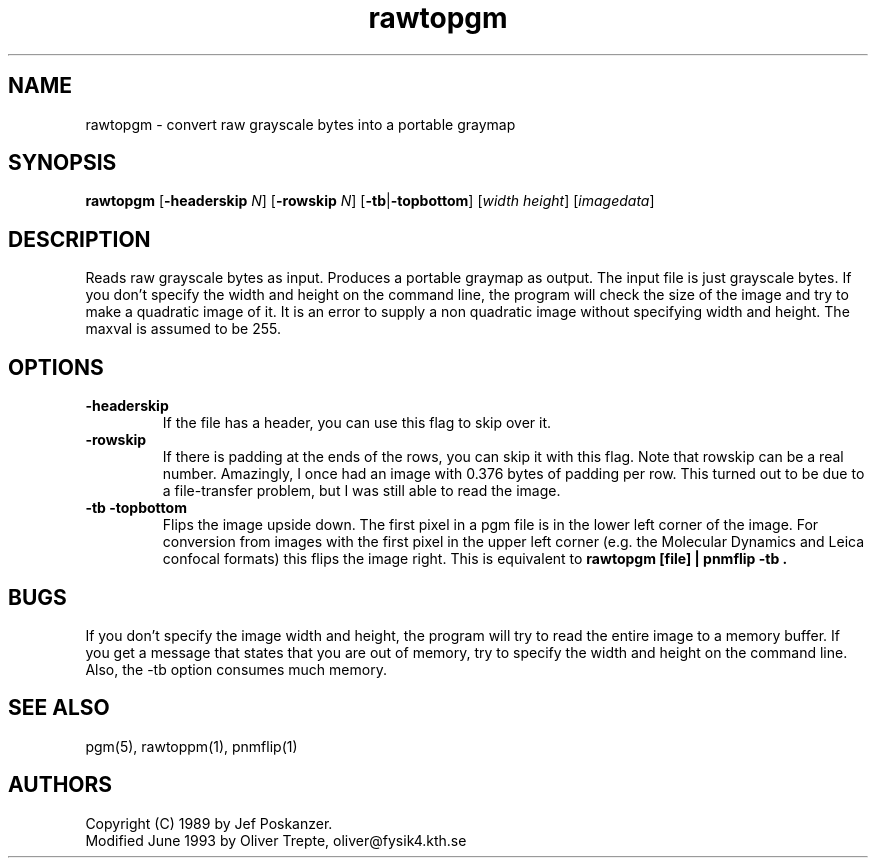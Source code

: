 .TH rawtopgm 1 "15 June 1993"
.IX rawtopgm
.SH NAME
rawtopgm - convert raw grayscale bytes into a portable graymap
.SH SYNOPSIS
.B rawtopgm
.RB [ -headerskip
.IR N ]
.RB [ -rowskip
.IR N ]
.RB [ -tb | -topbottom ]
.RI [ width
.IR height ]
.RI [ imagedata ]
.SH DESCRIPTION
Reads raw grayscale bytes as input.
.IX "raw grayscale"
Produces a portable graymap as output.
The input file is just grayscale bytes.
If you don't specify the width and height on the command line,
the program will check the size of the image and try to make
a quadratic image of it. It is an error to supply a non
quadratic image without specifying width and height.
The maxval is assumed to be 255.
.SH OPTIONS
.TP
.B -headerskip
If the file has a header, you can use this flag to
skip over it.
.TP
.B -rowskip
If there is padding at the ends of the rows, you can skip it with this flag.
Note that rowskip can be a real number.
Amazingly, I once had an image with 0.376 bytes of padding per row.
This turned out to be due to a file-transfer problem, but I was still
able to read the image.
.TP
.B -tb -topbottom
Flips the image upside down.
The first pixel in a pgm file is in the lower left corner of the image.
For conversion from images with the first pixel in the upper left corner
(e.g. the Molecular Dynamics and Leica confocal formats) this flips the
image right.
This is equivalent to
.B "rawtopgm [file] | pnmflip -tb" .
.SH "BUGS"
If you don't specify the image width and height, the program will
try to read the entire image to a memory buffer. If you get a
message that states that you are out of memory, try to specify the width
and height on the command line. Also, the -tb option consumes much
memory.
.SH "SEE ALSO"
pgm(5), rawtoppm(1), pnmflip(1)
.SH AUTHORS
Copyright (C) 1989 by Jef Poskanzer.
.br
Modified June 1993 by Oliver Trepte, oliver@fysik4.kth.se
.\" Permission to use, copy, modify, and distribute this software and its
.\" documentation for any purpose and without fee is hereby granted, provided
.\" that the above copyright notice appear in all copies and that both that
.\" copyright notice and this permission notice appear in supporting
.\" documentation.  This software is provided "as is" without express or
.\" implied warranty.
